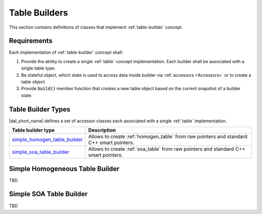 .. _table-builders:

==============
Table Builders
==============

This section contains definitions of classes that implement :ref:`table-builder`
concept.

------------
Requirements
------------

Each implementation of :ref:`table-builder` concept shall:

1. Provide the ability to create a single :ref:`table` concept implementation.
   Each builder shall be associated with a single table type.

2. Be stateful object, which state is used to access data inside
   builder via :ref:`accessors <Accessors>` or to create a table object.

3. Provide :code:`build()` member function that creates a new table
   object based on the current snapshot of a builder state.


-------------------
Table Builder Types
-------------------

|dal_short_name| defines a set of accessor classes each associated with a single
:ref:`table` implementation.

.. list-table::
   :header-rows: 1

   * - Table builder type
     - Description
   * - simple_homogen_table_builder_
     - Allows to create :ref:`homogen_table` from raw pointers and standard C++
       smart pointers.
   * - simple_soa_table_builder_
     - Allows to create :ref:`soa_table` from raw pointers and standard C++
       smart pointers.

.. _simple_homogen_table_builder:

--------------------------------
Simple Homogeneous Table Builder
--------------------------------

TBD

.. _simple_soa_table_builder:

------------------------
Simple SOA Table Builder
------------------------

TBD
